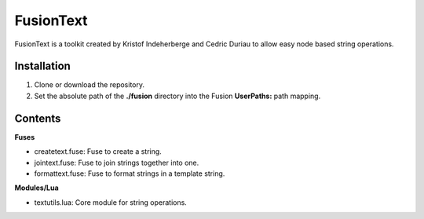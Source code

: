 FusionText
==========

FusionText is a toolkit created by Kristof Indeherberge and Cedric Duriau to
allow easy node based string operations.

Installation
------------

1. Clone or download the repository.
2. Set the absolute path of the **./fusion** directory into the Fusion
   **UserPaths:** path mapping.

Contents
--------

**Fuses**

- createtext.fuse: Fuse to create a string.
- jointext.fuse: Fuse to join strings together into one.
- formattext.fuse: Fuse to format strings in a template string.


**Modules/Lua**

- textutils.lua: Core module for string operations.

